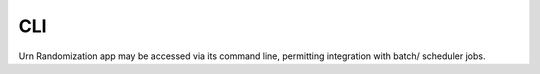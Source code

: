 CLI
===

Urn Randomization app may be accessed via its command line, permitting integration with batch/ scheduler jobs.

.. click:: urand.cli:cli
   :prog: urand.cli
   :show-nested: